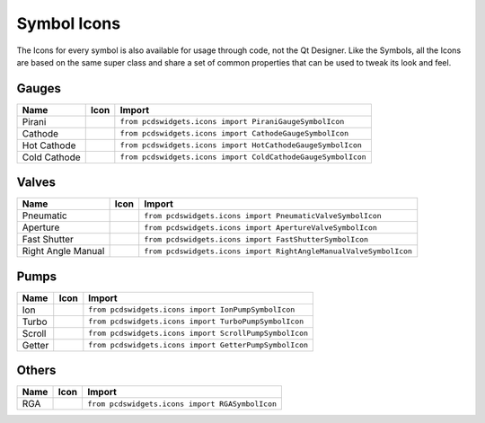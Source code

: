 ============
Symbol Icons
============

The Icons for every symbol is also available for usage through code, not the
Qt Designer.
Like the Symbols, all the Icons are based on the same super class and share a
set of common properties that can be used to tweak its look and feel.


Gauges
------

============ ========== ============================================================
Name         Icon       Import
============ ========== ============================================================
Pirani       |pirani|   ``from pcdswidgets.icons import PiraniGaugeSymbolIcon``
Cathode      |cathode|  ``from pcdswidgets.icons import CathodeGaugeSymbolIcon``
Hot Cathode  |hcathode| ``from pcdswidgets.icons import HotCathodeGaugeSymbolIcon``
Cold Cathode |ccathode| ``from pcdswidgets.icons import ColdCathodeGaugeSymbolIcon``
============ ========== ============================================================

.. |pirani| image:: /_static/symbols/PiraniGaugeSymbolIcon.png
.. |cathode| image:: /_static/symbols/CathodeGaugeSymbolIcon.png
.. |hcathode| image:: /_static/symbols/HotCathodeGaugeSymbolIcon.png
.. |ccathode| image:: /_static/symbols/ColdCathodeGaugeSymbolIcon.png


Valves
------

================== =========== =================================================================
Name               Icon        Import
================== =========== =================================================================
Pneumatic          |pneuvalve| ``from pcdswidgets.icons import PneumaticValveSymbolIcon``
Aperture           |aperture|  ``from pcdswidgets.icons import ApertureValveSymbolIcon``
Fast Shutter       |fshutter|  ``from pcdswidgets.icons import FastShutterSymbolIcon``
Right Angle Manual |ramvalve|  ``from pcdswidgets.icons import RightAngleManualValveSymbolIcon``
================== =========== =================================================================

.. |pneuvalve| image:: /_static/symbols/PneumaticValveSymbolIcon.png
.. |aperture| image:: /_static/symbols/ApertureValveSymbolIcon.png
.. |fshutter| image:: /_static/symbols/FastShutterSymbolIcon.png
.. |ramvalve| image:: /_static/symbols/RightAngleManualValveSymbolIcon.png


Pumps
------

============ ========== ============================================================
Name         Icon       Import
============ ========== ============================================================
Ion          |ionp|     ``from pcdswidgets.icons import IonPumpSymbolIcon``
Turbo        |turbop|   ``from pcdswidgets.icons import TurboPumpSymbolIcon``
Scroll       |scrollp|  ``from pcdswidgets.icons import ScrollPumpSymbolIcon``
Getter       |getter|   ``from pcdswidgets.icons import GetterPumpSymbolIcon``
============ ========== ============================================================

.. |ionp| image:: /_static/symbols/IonPumpSymbolIcon.png
.. |turbop| image:: /_static/symbols/TurboPumpSymbolIcon.png
.. |scrollp| image:: /_static/symbols/ScrollPumpSymbolIcon.png
.. |getter| image:: /_static/symbols/GetterPumpSymbolIcon.png


Others
------

============ ========== ============================================================
Name         Icon       Import
============ ========== ============================================================
RGA          |rga|      ``from pcdswidgets.icons import RGASymbolIcon``
============ ========== ============================================================

.. |rga| image:: /_static/symbols/RGASymbolIcon.png
